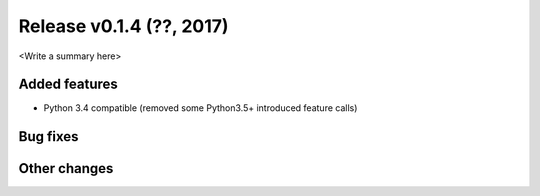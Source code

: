 Release v0.1.4 (??, 2017)
++++++++++++++++++++++++++++++++++

<Write a summary here>

Added features
--------------
* Python 3.4 compatible (removed some Python3.5+ introduced feature calls)

Bug fixes
---------


Other changes
-------------





